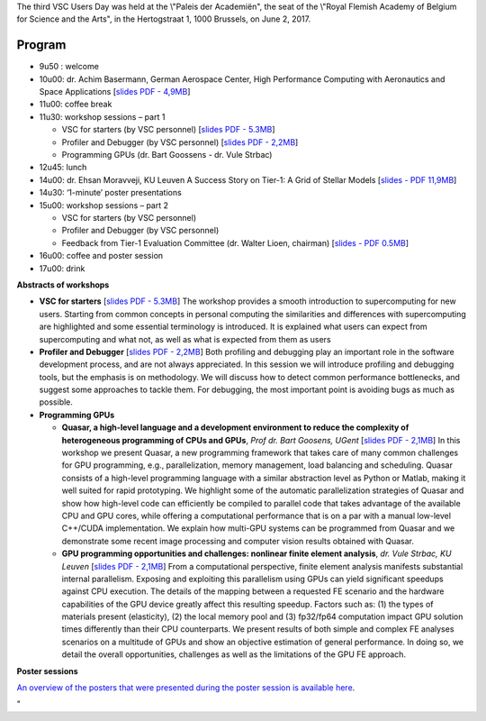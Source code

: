 The third VSC Users Day was held at the \\"Paleis der Academiën\", the
seat of the \\"Royal Flemish Academy of Belgium for Science and the
Arts\", in the Hertogstraat 1, 1000 Brussels, on June 2, 2017.

Program
-------

-  9u50 : welcome
-  10u00: dr. Achim Basermann, German Aerospace Center, High Performance
   Computing with Aeronautics and Space Applications [`slides PDF -
   4,9MB <\%22/assets/1225>`__]
-  11u00: coffee break
-  11u30: workshop sessions – part 1

   -  VSC for starters (by VSC personnel) [`slides PDF -
      5.3MB <\%22/assets/1215\%22>`__]
   -  Profiler and Debugger (by VSC personnel) [`slides PDF -
      2,2MB <\%22/assets/1217>`__]
   -  Programming GPUs (dr. Bart Goossens - dr. Vule Strbac)

-  12u45: lunch
-  14u00: dr. Ehsan Moravveji, KU Leuven A Success Story on Tier-1: A
   Grid of Stellar Models [`slides - PDF
   11,9MB <\%22/assets/1219\%22>`__]
-  14u30: ‘1-minute’ poster presentations
-  15u00: workshop sessions – part 2

   -  VSC for starters (by VSC personnel)
   -  Profiler and Debugger (by VSC personnel)
   -  Feedback from Tier-1 Evaluation Committee (dr. Walter Lioen,
      chairman) [`slides - PDF 0.5MB <\%22/assets/1221\%22>`__]

-  16u00: coffee and poster session
-  17u00: drink

**Abstracts of workshops**

-  **VSC for starters** [`slides PDF - 5.3MB <\%22/assets/1215\%22>`__]
   The workshop provides a smooth introduction to supercomputing for new
   users. Starting from common concepts in personal computing the
   similarities and differences with supercomputing are highlighted and
   some essential terminology is introduced. It is explained what users
   can expect from supercomputing and what not, as well as what is
   expected from them as users
-  **Profiler and Debugger** [`slides PDF - 2,2MB <\%22/assets/1217>`__]
   Both profiling and debugging play an important role in the software
   development process, and are not always appreciated. In this session
   we will introduce profiling and debugging tools, but the emphasis is
   on methodology. We will discuss how to detect common performance
   bottlenecks, and suggest some approaches to tackle them. For
   debugging, the most important point is avoiding bugs as much as
   possible.
-  **Programming GPUs**

   -  **Quasar, a high-level language and a development environment to
      reduce the complexity of heterogeneous programming of CPUs and
      GPUs**, *Prof dr. Bart Goosens, UGent* [`slides PDF -
      2,1MB <\%22/assets/1227>`__]
      In this workshop we present Quasar, a new programming framework
      that takes care of many common challenges for GPU programming,
      e.g., parallelization, memory management, load balancing and
      scheduling. Quasar consists of a high-level programming language
      with a similar abstraction level as Python or Matlab, making it
      well suited for rapid prototyping. We highlight some of the
      automatic parallelization strategies of Quasar and show how
      high-level code can efficiently be compiled to parallel code that
      takes advantage of the available CPU and GPU cores, while offering
      a computational performance that is on a par with a manual
      low-level C++/CUDA implementation. We explain how multi-GPU
      systems can be programmed from Quasar and we demonstrate some
      recent image processing and computer vision results obtained with
      Quasar.
   -  **GPU programming opportunities and challenges: nonlinear finite
      element analysis**, *dr. Vule Strbac, KU Leuven* [`slides PDF -
      2,1MB <\%22/assets/1223>`__]
      From a computational perspective, finite element analysis
      manifests substantial internal parallelism. Exposing and
      exploiting this parallelism using GPUs can yield significant
      speedups against CPU execution. The details of the mapping between
      a requested FE scenario and the hardware capabilities of the GPU
      device greatly affect this resulting speedup. Factors such as: (1)
      the types of materials present (elasticity), (2) the local memory
      pool and (3) fp32/fp64 computation impact GPU solution times
      differently than their CPU counterparts.
      We present results of both simple and complex FE analyses
      scenarios on a multitude of GPUs and show an objective estimation
      of general performance. In doing so, we detail the overall
      opportunities, challenges as well as the limitations of the GPU FE
      approach.

**Poster sessions**

`An overview of the posters that were presented during the poster
session is available here <\%22/events/userday-2017/posters\%22>`__.

"
